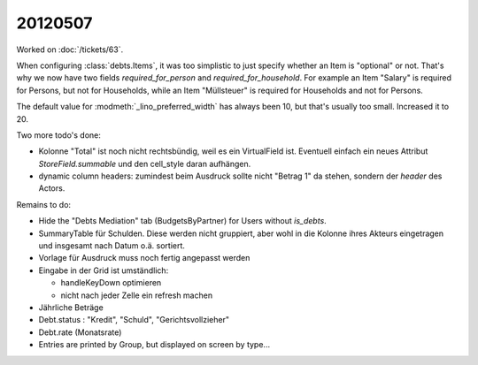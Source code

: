 20120507
========

Worked on :doc:`/tickets/63`.

When configuring :class:`debts.Items`, it was too simplistic to just specify 
whether an Item is "optional" or not. 
That's why we now have two fields `required_for_person` and `required_for_household`.
For example an Item "Salary" is required for Persons, but not for Households,
while an Item "Müllsteuer" is required for Households and not for Persons.

The default value for :modmeth:`_lino_preferred_width` has always been 10, 
but that's usually too small. Increased it to 20.

Two more todo's done:

- Kolonne "Total" ist noch nicht rechtsbündig, weil es ein VirtualField ist.
  Eventuell einfach ein neues Attribut `StoreField.summable` und den 
  cell_style daran aufhängen.
  
- dynamic column headers: zumindest beim Ausdruck 
  sollte nicht "Betrag 1" da stehen, sondern der `header` des Actors.


Remains to do:

- Hide the "Debts Mediation" tab (BudgetsByPartner) for Users without `is_debts`. 

- SummaryTable für Schulden. Diese werden nicht gruppiert, aber wohl in die Kolonne 
  ihres Akteurs eingetragen und insgesamt nach Datum o.ä. sortiert. 
  
- Vorlage für Ausdruck muss noch fertig angepasst werden
  
- Eingabe in der Grid ist umständlich:

  - handleKeyDown optimieren
  - nicht nach jeder Zelle ein refresh machen
  
- Jährliche Beträge

- Debt.status : "Kredit", "Schuld", "Gerichtsvollzieher"

- Debt.rate (Monatsrate)

- Entries are printed by Group, but displayed on screen by type...

